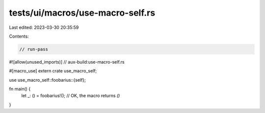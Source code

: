 tests/ui/macros/use-macro-self.rs
=================================

Last edited: 2023-03-30 20:35:59

Contents:

.. code-block:: rs

    // run-pass
#![allow(unused_imports)]
// aux-build:use-macro-self.rs

#[macro_use]
extern crate use_macro_self;

use use_macro_self::foobarius::{self};

fn main() {
    let _: () = foobarius!(); // OK, the macro returns `()`
}


